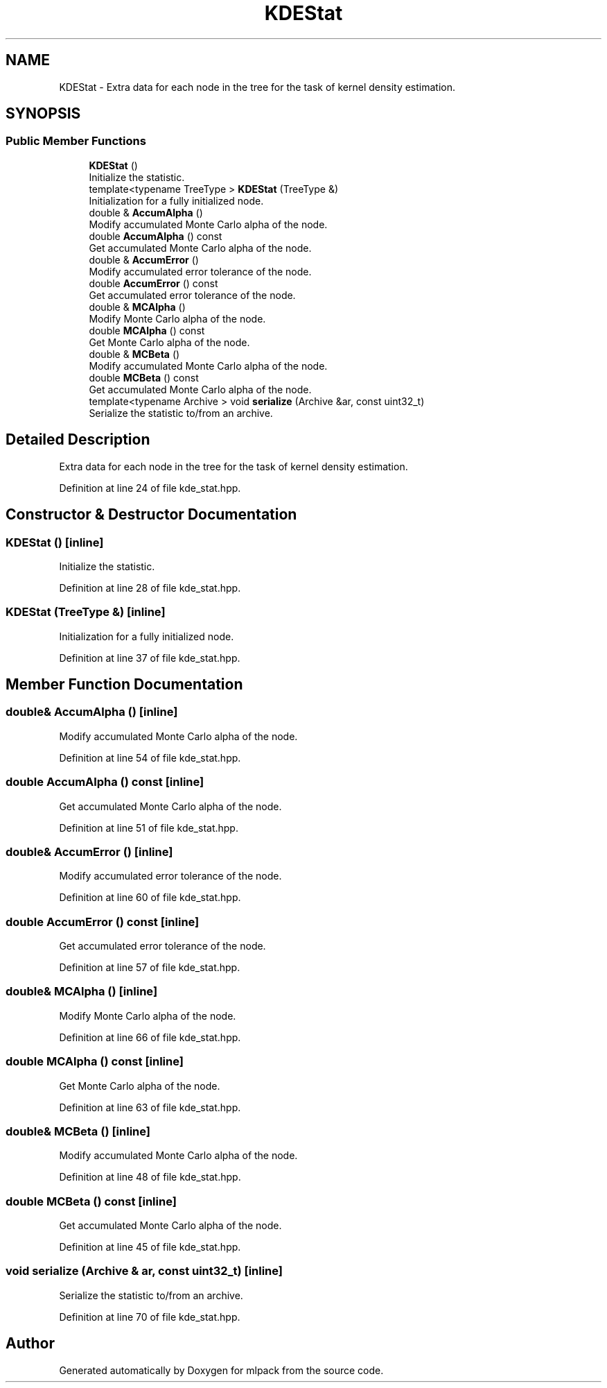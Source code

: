 .TH "KDEStat" 3 "Sun Jun 20 2021" "Version 3.4.2" "mlpack" \" -*- nroff -*-
.ad l
.nh
.SH NAME
KDEStat \- Extra data for each node in the tree for the task of kernel density estimation\&.  

.SH SYNOPSIS
.br
.PP
.SS "Public Member Functions"

.in +1c
.ti -1c
.RI "\fBKDEStat\fP ()"
.br
.RI "Initialize the statistic\&. "
.ti -1c
.RI "template<typename TreeType > \fBKDEStat\fP (TreeType &)"
.br
.RI "Initialization for a fully initialized node\&. "
.ti -1c
.RI "double & \fBAccumAlpha\fP ()"
.br
.RI "Modify accumulated Monte Carlo alpha of the node\&. "
.ti -1c
.RI "double \fBAccumAlpha\fP () const"
.br
.RI "Get accumulated Monte Carlo alpha of the node\&. "
.ti -1c
.RI "double & \fBAccumError\fP ()"
.br
.RI "Modify accumulated error tolerance of the node\&. "
.ti -1c
.RI "double \fBAccumError\fP () const"
.br
.RI "Get accumulated error tolerance of the node\&. "
.ti -1c
.RI "double & \fBMCAlpha\fP ()"
.br
.RI "Modify Monte Carlo alpha of the node\&. "
.ti -1c
.RI "double \fBMCAlpha\fP () const"
.br
.RI "Get Monte Carlo alpha of the node\&. "
.ti -1c
.RI "double & \fBMCBeta\fP ()"
.br
.RI "Modify accumulated Monte Carlo alpha of the node\&. "
.ti -1c
.RI "double \fBMCBeta\fP () const"
.br
.RI "Get accumulated Monte Carlo alpha of the node\&. "
.ti -1c
.RI "template<typename Archive > void \fBserialize\fP (Archive &ar, const uint32_t)"
.br
.RI "Serialize the statistic to/from an archive\&. "
.in -1c
.SH "Detailed Description"
.PP 
Extra data for each node in the tree for the task of kernel density estimation\&. 
.PP
Definition at line 24 of file kde_stat\&.hpp\&.
.SH "Constructor & Destructor Documentation"
.PP 
.SS "\fBKDEStat\fP ()\fC [inline]\fP"

.PP
Initialize the statistic\&. 
.PP
Definition at line 28 of file kde_stat\&.hpp\&.
.SS "\fBKDEStat\fP (TreeType &)\fC [inline]\fP"

.PP
Initialization for a fully initialized node\&. 
.PP
Definition at line 37 of file kde_stat\&.hpp\&.
.SH "Member Function Documentation"
.PP 
.SS "double& AccumAlpha ()\fC [inline]\fP"

.PP
Modify accumulated Monte Carlo alpha of the node\&. 
.PP
Definition at line 54 of file kde_stat\&.hpp\&.
.SS "double AccumAlpha () const\fC [inline]\fP"

.PP
Get accumulated Monte Carlo alpha of the node\&. 
.PP
Definition at line 51 of file kde_stat\&.hpp\&.
.SS "double& AccumError ()\fC [inline]\fP"

.PP
Modify accumulated error tolerance of the node\&. 
.PP
Definition at line 60 of file kde_stat\&.hpp\&.
.SS "double AccumError () const\fC [inline]\fP"

.PP
Get accumulated error tolerance of the node\&. 
.PP
Definition at line 57 of file kde_stat\&.hpp\&.
.SS "double& MCAlpha ()\fC [inline]\fP"

.PP
Modify Monte Carlo alpha of the node\&. 
.PP
Definition at line 66 of file kde_stat\&.hpp\&.
.SS "double MCAlpha () const\fC [inline]\fP"

.PP
Get Monte Carlo alpha of the node\&. 
.PP
Definition at line 63 of file kde_stat\&.hpp\&.
.SS "double& MCBeta ()\fC [inline]\fP"

.PP
Modify accumulated Monte Carlo alpha of the node\&. 
.PP
Definition at line 48 of file kde_stat\&.hpp\&.
.SS "double MCBeta () const\fC [inline]\fP"

.PP
Get accumulated Monte Carlo alpha of the node\&. 
.PP
Definition at line 45 of file kde_stat\&.hpp\&.
.SS "void serialize (Archive & ar, const uint32_t)\fC [inline]\fP"

.PP
Serialize the statistic to/from an archive\&. 
.PP
Definition at line 70 of file kde_stat\&.hpp\&.

.SH "Author"
.PP 
Generated automatically by Doxygen for mlpack from the source code\&.
